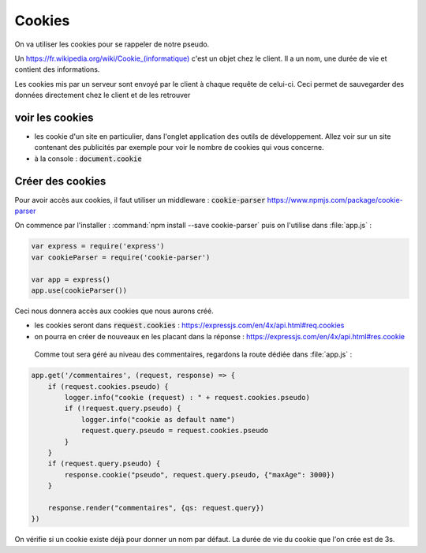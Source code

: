 *******
Cookies
*******

On va utiliser les cookies pour se rappeler de notre pseudo.

Un `<https://fr.wikipedia.org/wiki/Cookie_(informatique)>`_ c'est un objet chez le client. Il a un nom, une durée de vie et contient des informations.

Les cookies mis par un serveur sont envoyé par le client à chaque requête de celui-ci. Ceci permet de sauvegarder des données directement chez le client et de les retrouver


voir les cookies
================ 

* les cookie d'un site en particulier, dans l'onglet application des outils de développement. Allez voir sur un site contenant des publicités par exemple pour voir le nombre de cookies qui vous concerne.
* à la console : :code:`document.cookie`

Créer des cookies
=================

Pour avoir accès aux cookies, il faut utiliser un middleware : :code:`cookie-parser` `<https://www.npmjs.com/package/cookie-parser>`_

On commence par l'installer : :command:`npm install --save cookie-parser` puis on l'utilise dans :file:`app.js` :

.. code-block :: js

    var express = require('express')
    var cookieParser = require('cookie-parser')

    var app = express()
    app.use(cookieParser())

Ceci nous donnera accès aux cookies que nous aurons créé. 

* les cookies seront dans :code:`request.cookies` : `<https://expressjs.com/en/4x/api.html#req.cookies>`_
* on pourra en créer de nouveaux en les placant dans la réponse : `<https://expressjs.com/en/4x/api.html#res.cookie>`_

 Comme tout sera géré au niveau des commentaires, regardons la route dédiée dans :file:`app.js` :


.. code-block:: js

    app.get('/commentaires', (request, response) => {
        if (request.cookies.pseudo) {
            logger.info("cookie (request) : " + request.cookies.pseudo)
            if (!request.query.pseudo) {
                logger.info("cookie as default name")
                request.query.pseudo = request.cookies.pseudo
            } 
        }
        if (request.query.pseudo) {            
            response.cookie("pseudo", request.query.pseudo, {"maxAge": 3000})
        }
        
        response.render("commentaires", {qs: request.query})
    })


On vérifie si un cookie existe déjà pour donner un nom par défaut. La durée de vie du cookie que l'on crée est de 3s.




